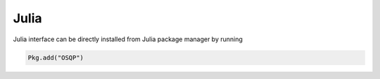 Julia
======

Julia interface can be directly installed from Julia package manager by running

.. code:: julia

   Pkg.add("OSQP")

